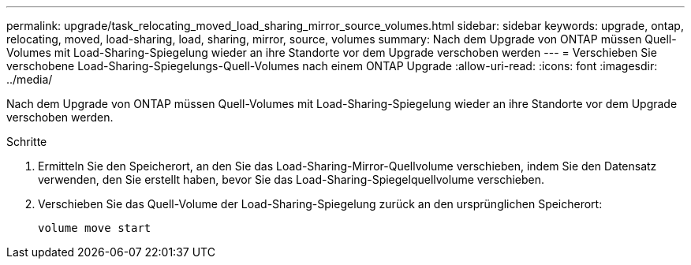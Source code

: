 ---
permalink: upgrade/task_relocating_moved_load_sharing_mirror_source_volumes.html 
sidebar: sidebar 
keywords: upgrade, ontap, relocating, moved, load-sharing, load, sharing, mirror, source, volumes 
summary: Nach dem Upgrade von ONTAP müssen Quell-Volumes mit Load-Sharing-Spiegelung wieder an ihre Standorte vor dem Upgrade verschoben werden 
---
= Verschieben Sie verschobene Load-Sharing-Spiegelungs-Quell-Volumes nach einem ONTAP Upgrade
:allow-uri-read: 
:icons: font
:imagesdir: ../media/


[role="lead"]
Nach dem Upgrade von ONTAP müssen Quell-Volumes mit Load-Sharing-Spiegelung wieder an ihre Standorte vor dem Upgrade verschoben werden.

.Schritte
. Ermitteln Sie den Speicherort, an den Sie das Load-Sharing-Mirror-Quellvolume verschieben, indem Sie den Datensatz verwenden, den Sie erstellt haben, bevor Sie das Load-Sharing-Spiegelquellvolume verschieben.
. Verschieben Sie das Quell-Volume der Load-Sharing-Spiegelung zurück an den ursprünglichen Speicherort:
+
[source, cli]
----
volume move start
----

